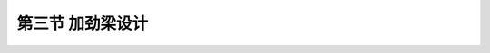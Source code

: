 第三节  加劲梁设计
-----------------------------

.. raw:: html

 <h3 id="test111">第三节  加劲梁设计</h3>
 <p style="text-align:justify;font-family:times new roman"><a href="#idA5-2.60"> [A5-2.60]</a><span id="idA5-2.60"></span>加劲梁类型主要有钢桁梁、钢箱梁、混凝土梁、钢-混组合梁等结构形式，典型截面如<a href="#image5212a">图5-2-12</a>所示，各截面特点及适用情况如<a href="#B5.2.5">表 5-2-5</a>所示。</p>
 
 <link rel="stylesheet" type="text/css" href="../_static/viewer.min.css"/>
 <script src="../_static/viewer.min.js" type="text/javascript" charset="utf-8"></script>

 <div style="text-align:center;"><img id="image5212a" src="../_static/fig/5-2-12a.png" alt="Picture"></div>
 <p style="color: dimgray;text-align: center;">a）钢桁梁</p>
 <script type="text/javascript">var viewer = new Viewer(document.getElementById('image5212a'));</script>

 <div style="text-align:center;"><img id="image5212b" src="../_static/fig/5-2-12b.png" alt="Picture"></div>
 <p style="color: dimgray;text-align: center;"> b）钢箱梁</p>
 <script type="text/javascript">var viewer = new Viewer(document.getElementById('image5212b'));</script>

 <div style="text-align:center;"><img id="image5212c" src="../_static/fig/5-2-12c.png" alt="Picture"></div>
 <p style="color: dimgray;text-align: center;">c）混凝土箱梁</p>
 <script type="text/javascript">var viewer = new Viewer(document.getElementById('image5212c'));</script>

 <div style="text-align:center;"><img id="image5212d" src="../_static/fig/5-2-12d.png" alt="Picture"></div>
 <p style="color: dimgray;text-align: center;">d）钢-混组合梁<br>图5-2-12  加劲梁典型截面示意</p>
 <script type="text/javascript">var viewer = new Viewer(document.getElementById('image5212d'));</script>
 
 <style>
      #biaoge {
         border: 2px solid black;
         border-collapse: collapse;
         margin-bottom:1px;
        
      }
      th, td {
         padding-top: 5px;
         padding-bottom:5px;
         padding-left:5px;
         padding-right:5px;
         border: 1px solid black;
      }
      #eqzs {
         border: 0px;
      }
      #dhbg {
        vertical-align: middle;
      }
 </style>

 <table id="biaoge" style="font-family:times new roman">
                                                                                                            
      <caption style="caption-side:top;text-align: center;color:black" ><b style="text-align:center"> <div id="B5.2.5">表5-2-5   加劲梁类型   </b></caption>	
                                                                                                                          
      <tr>
      <td align="center" width="100px" id="dhbg">加劲梁类型</td>
      <td align="center" width="250px" id="dhbg">适用情况</td>
      <td align="center" width="350px" id="dhbg">结构特点</td>
      </tr>
      <tr>
      <td align="center" id="dhbg">钢桁架</td>
      <td align="center" id="bgkz">适用于跨径比较长的悬索桥，超重载等要求较高的悬索桥，交通困难的山区悬索桥。</td>
      <td align="center" id="bgkz">具有良好的综合抗风性能，建筑高度较高，适合上下层双层交通。与钢箱梁相比，用钢量大、自重大；与混凝土梁相比自重轻，刚度高、抗弯承载力强。但结构组件多，构造较复杂，制造安装较繁琐。</td>
      </tr>
      <tr>
      <td align="center" id="dhbg">钢箱梁</td>
      <td align="center" id="bgkz">适用于跨径比较长的悬索桥和超大跨径悬索桥</td>
      <td align="center" id="bgkz">具有良好的综合抗风性能，建筑高度较低，用钢量省、自重轻，整体抗弯、抗扭刚度好，结构构造及制造安装均较简单，但构件庞大，不适用于山区悬索桥。</td>
      </tr>
      <tr>
      <td align="center" id="dhbg">混凝土梁</td>
      <td align="center" id="bgkz">中等跨径、中等荷载的悬索桥</td>
      <td align="center" id="bgkz">混凝土梁具有自重大、耐久性好等特点。</td>
      </tr>
      <tr>
      <td align="center" id="dhbg">钢-混组合梁</td>
      <td align="center" id="bgkz">适用于大跨径悬索桥</td>
      <td align="center" id="bgkz">钢-混组合加劲梁结构组合灵活，既具备钢结构的优点，也具备混凝土结构的优点。</td>                                                      
      </table>
      <br>

 <p><a href="#id5.2.3.1">一、钢加劲梁</a> <span id="id5.2.3.1"></span></p>
 <p style="text-align:justify;font-family:times new roman"><a href="#idA5-2.61"> [A5-2.61]</a><span id="idA5-2.61"></span>大跨径悬索桥较多采用钢加劲梁。这是因为钢材强度髙，承载能力大；结构轻巧，施工安装便捷；工厂化制造，质量易得到保证。钢加劲梁有钢箱梁和钢桁梁两种形式。根据悬索桥所在的环境条件及运输条件合理选择加劲梁结构形式；跨越大江大河、海湾的大跨径悬索桥，一般具有良好的水上运输条件，宜采用钢箱梁；跨越峡谷、深沟的山区大跨径悬索桥，公路水路运输条件不具备运输大块件梁段，宜采用钢桁梁。</p>
 <p><a href="#id5.2.3.1.1">1. 钢桁梁</a> <span id="id5.2.3.1.1"></span></p>
 <p style="text-align:justify;font-family:times new roman"><a href="#idA5-2.62"> [A5-2.62]</a><span id="idA5-2.62"></span>钢桁梁是悬索桥较常采用的加劲梁形式，由于具有很高的截面抗扭刚度和透空的迎风截面，因而提供了良好的抗风稳定性，并可充分地利用截面空间提供双层桥面以实现公铁两用或多车道布置。</p>
 <p style="text-align:justify;font-family:times new roman"><a href="#idA5-2.63"> [A5-2.63]</a><span id="idA5-2.63"></span>钢桁梁的梁高与跨径之比一般为H/L = 1/70 ~ 1/200。单层桥面的钢桁加劲梁截面构造通常将桥面设在上弦处，双层道路桥面的钢桁加劲梁截面构造则采用两侧主受力桁架连接上下两层桥面，形成稳定可靠的结构体系。为了保证受力、刚度和稳定性，在上下层桥面下都设置主横梁，并与两侧主桁架构成刚性横向框架。由于要满足下层行车净空，上下层主横梁之间不布置连结杆件。</p>
 <p><a href="#id5.2.3.1.2">2. 钢箱梁</a> <span id="id5.2.3.1.2"></span></p>
 <p style="text-align:justify;font-family:times new roman"><a href="#idA5-2.64"> [A5-2.64]</a><span id="idA5-2.64"></span>扁平钢箱式加劲梁结构其截面基本上由四部分组成：上、下翼缘板、腹板和加劲构件。其中上翼缘板又兼作桥面板之用，为了增加箱式加劲梁的整体性，往往采用正交异性钢桥面板。</p>
 <p style="text-align:justify;font-family:times new roman"><a href="#idA5-2.65"> [A5-2.65]</a><span id="idA5-2.65"></span>为了增强扁平钢箱的整体性，每隔一定间距应设置横向联系。框架横联的周边用电焊与翼缘板及腹板焊接。当横联的间距较大时，为防止受压翼缘局部失稳，可在两相邻横联之间，加设横向加劲肋(或称横隔梁)。</p>
 <p style="text-align:justify;font-family:times new roman"><a href="#idA5-2.66"> [A5-2.66]</a><span id="idA5-2.66"></span>为保证翼缘板及腹板的屈曲稳定，在受压区均应加设纵向加劲肋。纵肋截面的基本型式有开口式和闭口式。开口纵肋易于工厂制造，肋与肋之间的连接也较方便。闭口纵肋其有较大的抗扭刚度，屈曲稳定性较好。横肋的截面型式通常采用倒T型。为使纵向加劲肋能连续通过，横肋上应设置槽口。腹板沿长度方向需要设置焊接或栓接的竖向接头，并设纵肋和横肋，防止腹板局部屈曲。</p>
 <p style="text-align:justify;font-family:times new roman"><a href="#idA5-2.67"> [A5-2.67]</a><span id="idA5-2.67"></span>钢箱梁具有良好的空气导流特性和较高的抗扭刚度，保证了钢箱加劲梁的空气动力稳定性。同时，正交异性桥面板既是箱梁的组成部分又是行车道板，有效地节省了用钢量，与桁架加劲梁相比可降低用钢量达20%左右。</p>
 <p><a href="#id5.2.3.1.3">3. 桥面系构造</a> <span id="id5.2.3.1.3"></span></p>
 <p style="text-align:justify;font-family:times new roman"><a href="#idA5-2.68"> [A5-2.68]</a><span id="idA5-2.68"></span>钢桥面板和钢筋混凝土桥面板是悬索桥常用的两种桥面系结构。钢桥面板具有自重轻、刚度大、耐腐蚀等优点，适用于钢桁加劲梁或钢箱加劲梁。现代悬索桥发展的趋势是使用焊接正交异性钢桥面板，钢板厚一般在14mm左右，桥面辅装多为沥青混凝土。钢筋混凝土桥面板具有自重大、刚度小、易受冰灾盐害等缺点，对钢筋和钢梁造成腐蚀。国外在20世纪30年代前后修建的悬索桥多采用此种结构，如美国的金门大桥等。我国在20世纪70年前后修建的悬索桥也多为此种结构。金门大桥在1954年加固改造时将原来的钢筋混凝土桥面板改为钢桥面板，以减轻恒载重量并增设下弦平纵联。</p>

 <p><a href="#id5.2.3.2">二、混凝土加劲梁</a> <span id="id5.2.3.2"></span></p>
 <p style="text-align:justify;font-family:times new roman"><a href="#idA5-2.69"> [A5-2.69]</a><span id="idA5-2.69"></span>混凝土梁自重大、对提高加劲梁抗风稳定性十分有利，但混凝土梁裂缝不易控制，裂缝的开展会降低结构的耐久性，同时混凝土梁的自重大于钢梁，会增加缆索、吊索用钢量，桥塔、锚碇规模亦加大，当悬索桥跨径较大时，采用混凝土梁将导致整体方案不经济。因此，混凝土梁适用于中、小跨径悬索桥。</p>
 <p style="text-align:justify;font-family:times new roman"><a href="#idA5-2.70"> [A5-2.70]</a><span id="idA5-2.70"></span>混凝土梁体的收缩徐变特性会使结构随时间产生较大的变形和预应力损失，并在超静定结构中产生附加次内力，影响结构的正常使用及受力安全。</p>
 <p><a href="#id5.2.3.3">三、钢-混组合加劲梁</a> <span id="id5.2.3.3"></span></p>
 <p style="text-align:justify;font-family:times new roman"><a href="#idA5-2.71"> [A5-2.71]</a><span id="idA5-2.71"></span>“钢-混组合梁”，也称为“钢-混叠合梁”，是指上部混凝土桥面板与下部钢梁通过抗剪连接件连接而组成的结构形式。钢-混组合梁能充分发挥两种材料的优点，使构件在受力上更为合理，突破了单一材料的局限性。随着材料科学的发展，出现了一系列性能优越的新型复合材料，但是因成本太高，不符合经济性的要求，钢-混组合结构仍然是未来桥梁发展的主要方向。</p>
 <p><a href="#id5.2.3.4">四、加劲梁设计参数</a> <span id="id5.2.3.4"></span></p>
 <p><a href="#id5.2.3.4.1">1. 钢桁加劲梁设计参数</a> <span id="id5.2.3.4.1"></span></p>
 <p style="text-align:justify;font-family:times new roman"><a href="#idA5-2.72"> [A5-2.72]</a><span id="idA5-2.72"></span>钢桁加劲梁的设计参数主要包括：钢桁梁的高度、钢桁梁吊装重量及现场接头间长度、桥面宽度及主桁片数布置、钢桁节间长度、横联间距、正交异性板构造参数等。</p>
 
 <p style="text-align:justify;font-family:times new roman" id="aaa"><b>（1）钢桁梁高度</b></p>
 <p style="text-align:justify;font-family:times new roman"><a href="#idA5-2.73"> [A5-2.73]</a><span id="idA5-2.73"></span>钢桁梁高度主要由吊索间距、桥梁宽度、最少用钢量和满足刚度条件等要求来确定。在上承式钢桁梁中，还要考虑容许建筑高度的要求，下承式应保证净空要求。钢桁梁的用钢量主要反映在弦杆和腹杆与桁高的关系上。增加析高，弦杆受力变小，从而弦杆截面面积减小；另一方面，腹杆长度增长，腹杆用钢量增加。降低桁高，将会出现相反情况。因此，可按钢桁梁用钢量最少的经济条件来确定有利的钢桁梁高度，称为经济梁高。钢桁梁的梁高与跨度之比一般为：H/L＝1/70～1/200。</p>
 <p style="text-align:justify;font-family:times new roman" id="aaa"><b>（2）钢桁梁吊装重量及现场接头间长度</b></p>
 <p style="text-align:justify;font-family:times new roman"><a href="#idA5-2.74"> [A5-2.74]</a><span id="idA5-2.74"></span>钢桁梁可考虑分节段制造运输到桥下，利用缆载吊机吊装节段到位后，与已完成节段进行现场连接的方法施工；也可以仅在工厂制造杆件，运输到现场后利用杆件拼装成桥。</p>
 <p style="text-align:justify;font-family:times new roman"><a href="#idA5-2.75"> [A5-2.75]</a><span id="idA5-2.75"></span>施工方法的选择主要取决于桥位处运输及吊装条件，原则上宜尽量采用节段运输拼装的方法。节段长度的划分一方面取决于制造、运输、吊装设备的能力，另一方面宜与吊索在梁上的索距一致，以使节段尽量标准化。跨径在500～1 000m的悬索桥的节段长度一般在10～16m。</p>
 <p style="text-align:justify;font-family:times new roman" id="aaa"><b>（3）桥面宽度及主桁片数</b></p>
 <p style="text-align:justify;font-family:times new roman"><a href="#idA5-2.76"> [A5-2.76]</a><span id="idA5-2.76"></span>桥面宽度主要根据车道数及相关规范确定，对于悬索桥需考虑在吊索附近留有检修通道；主桁片数的选择主要根据桥梁宽度及下层空间要求进行选择。主桁的横向间距由横向刚度和稳定性来决定。</p>
 <p style="text-align:justify;font-family:times new roman" id="aaa"><b>（4）桁架节间长度</b></p>
 <p style="text-align:justify;font-family:times new roman"><a href="#idA5-2.77"> [A5-2.77]</a><span id="idA5-2.77"></span>主桁架的节间长度直接影响到主桁架斜腹杆的倾角和桥梁跨径。桁架的剪力靠斜杆承受，倾角大小影响腹杆受力大小。一般合理的斜杆倾角（与竖杆的夹角）在30°～50°范围内。从构造角度出发，斜杆的倾角也不宜超出30°～50°范围，因为斜杆与竖杆的夹角过大或过小，造成节点板过高或过长，节点构造将较复杂。</p>
 <p style="text-align:justify;font-family:times new roman"><a href="#idA5-2.78"> [A5-2.78]</a><span id="idA5-2.78"></span>主桁高度用h表示，合理的节间长度为（0.6～0.8）h（对带有竖杆的三角形体系）和（1.0～1.2）h（对纯三角形腹杆体系）。我国多座悬索桥在确定桁高和节间长度时，还考虑了尽量利用现有工厂的节点模型样板设备，节间长度均为8m或8m的2倍。</p>
 <p style="text-align:justify;font-family:times new roman" id="aaa"><b>（5）横联间距</b></p>
 <p style="text-align:justify;font-family:times new roman"><a href="#idA5-2.79"> [A5-2.79]</a><span id="idA5-2.79"></span>一般在设置有吊索的位置均需设置主横联，副横联的设置间距取决于桁梁横向稳定、纵梁及桥面板受力，并设置于节点板处。</p>
 <p style="text-align:justify;font-family:times new roman" id="aaa"><b>（6）正交异性板构造参数</b></p>
 <p style="text-align:justify;font-family:times new roman"><a href="#idA5-2.80"> [A5-2.80]</a><span id="idA5-2.80"></span>正交异性板的设计参数主要包括板厚、加劲肋形式、尺寸及布置间距。这些参数的选择主要取决于桥面板受力及变形控制，既要满足强度要求，又要具有足够的刚度，以满足钢桥面的铺装要求。</p>
 <p style="text-align:justify;font-family:times new roman"><a href="#idA5-2.81"> [A5-2.81]</a><span id="idA5-2.81"></span>国内外已建成的长大跨悬索桥的钢桁架加劲梁相关设计参数见<a href="#B5.2.6">表 5-2-6</a>。</p>

 <table id="biaoge" style="font-family:times new roman">
                                                                                                               
      <caption style="caption-side:top;text-align: center;color:black" ><b style="text-align:center"> <div id="B5.2.6">表5-2-6   已建长大悬索桥钢桁加劲梁设计参数   </b></caption>	
                                                                                                                             
      <tr>
      <td align="center" width="300px" id="dhbg">桥	名</td>
      <td align="center" width="100px" id="dhbg">主跨长<br>L（m）</td>
      <td align="center" width="100px" id="dhbg">桁高<br>H(m)</td>
      <td align="center" width="100px" id="dhbg">桁宽<br>B(m)</td>
      <td align="center" width="50px" id="dhbg">H/L</td>
      <td align="center" width="50px" id="dhbg">B/L</td>
      <td align="center" width="50px" id="dhbg">B/H</td>
      <td align="center" width="100px" id="dhbg">单位用钢量（t/m）</td>
      <td align="center" width="100px" id="dhbg">用途</td>
      <td align="center" width="100px" id="dhbg">竣工年（年）</td>
      </tr>
      <tr>
      <td align="center" id="dhbg">明石海峡大桥</td>
      <td align="center" id="dhbg">1 991</td>
      <td align="center" id="dhbg">14.0</td>
      <td align="center" id="dhbg">35.5</td>
      <td align="center" id="dhbg">1/142</td>
      <td align="center" id="dhbg">1/56</td>
      <td align="center" id="dhbg">2.5</td>
      <td align="center" id="dhbg">28.7</td>
      <td align="center" id="dhbg">公铁两用</td>
      <td align="center" id="dhbg">1998</td>
      </tr>
      <tr>
      <td align="center" id="dhbg">香港青马大桥</td>
      <td align="center" id="dhbg">1 377</td>
      <td align="center" id="dhbg">7. 6</td>
      <td align="center" id="dhbg">41</td>
      <td align="center" id="dhbg">1/181</td>
      <td align="center" id="dhbg">1/33.6</td>
      <td align="center" id="dhbg">2.5</td>
      <td align="center" id="dhbg">28.7</td>
      <td align="center" id="dhbg">公铁两用</td>
      <td align="center" id="dhbg">1998</td>
      </tr>
      <tr>
      <td align="center" id="dhbg">维拉扎诺桥</td>
      <td align="center" id="dhbg">1 298</td>
      <td align="center" id="dhbg">7.3</td>
      <td align="center" id="dhbg">30.6</td>
      <td align="center" id="dhbg">1/177</td>
      <td align="center" id="dhbg">1/42</td>
      <td align="center" id="dhbg">4.2</td>
      <td align="center" id="dhbg">22.2</td>
      <td align="center" id="dhbg">双层桥面</td>
      <td align="center" id="dhbg">1964</td>
      </tr>
      <tr>
      <td align="center" id="dhbg">金门大桥</td>
      <td align="center" id="dhbg">1 280</td>
      <td align="center" id="dhbg">7. 6</td>
      <td align="center" id="dhbg">27.4</td>
      <td align="center" id="dhbg">1/168</td>
      <td align="center" id="dhbg">1/47</td>
      <td align="center" id="dhbg">3.6</td>
      <td align="center" id="dhbg">11.09</td>
      <td align="center" id="dhbg">单层桥面</td>
      <td align="center" id="dhbg">1937</td>
      </tr>
      <tr>
      <td align="center" id="dhbg">麦基纳克桥</td>
      <td align="center" id="dhbg">1158</td>
      <td align="center" id="dhbg">11.6</td>
      <td align="center" id="dhbg">20.7</td>
      <td align="center" id="dhbg">1/100</td>
      <td align="center" id="dhbg">1/56</td>
      <td align="center" id="dhbg">1.8</td>
      <td align="center" id="dhbg">4.1～6.15</td>
      <td align="center" id="dhbg">单层桥面</td>
      <td align="center" id="dhbg">1957</td>
      </tr>
      <tr>
      <td align="center" id="dhbg">南备赞瀨沪桥</td>
      <td align="center" id="dhbg">1 100</td>
      <td align="center" id="dhbg">13.0</td>
      <td align="center" id="dhbg">30.0</td>
      <td align="center" id="dhbg">1/85</td>
      <td align="center" id="dhbg">1/37</td>
      <td align="center" id="dhbg">2.3</td>
      <td align="center" id="dhbg">26.33</td>
      <td align="center" id="dhbg">公铁两用</td>
      <td align="center" id="dhbg">1988</td>
      </tr>
      <tr>
      <td align="center" id="dhbg">乔治・华盛顿桥</td>
      <td align="center" id="dhbg">1067</td>
      <td align="center" id="dhbg">9. 1</td>
      <td align="center" id="dhbg">32.3</td>
      <td align="center" id="dhbg">1/117</td>
      <td align="center" id="dhbg">1/33</td>
      <td align="center" id="dhbg">3.5</td>
      <td align="center" id="dhbg">19.85</td>
      <td align="center" id="dhbg">双层桥面</td>
      <td align="center" id="dhbg">1931</td>
      </tr>
      <tr>
      <td align="center" id="dhbg">Sal XII 桥</td>
      <td align="center" id="dhbg">1013</td>
      <td align="center" id="dhbg">10.7</td>
      <td align="center" id="dhbg">21.0</td>
      <td align="center" id="dhbg">1/95</td>
      <td align="center" id="dhbg">1/48</td>
      <td align="center" id="dhbg">2.9</td>
      <td align="center" id="dhbg">5. 59～7.13</td>
      <td align="center" id="dhbg">公铁两用</td>
      <td align="center" id="dhbg">1966</td>
      </tr>
      <tr>
      <td align="center" id="dhbg">福斯公路桥</td>
      <td align="center" id="dhbg">1 006</td>
      <td align="center" id="dhbg">8.4</td>
      <td align="center" id="dhbg">23.8</td>
      <td align="center" id="dhbg">1/120</td>
      <td align="center" id="dhbg">1/4.4</td>
      <td align="center" id="dhbg">2.0</td>
      <td align="center" id="dhbg">11.8</td>
      <td align="center" id="dhbg">单层桥面</td>
      <td align="center" id="dhbg">1964</td>
      </tr>
      <tr>
      <td align="center" id="dhbg">北备赞瀨沪桥</td>
      <td align="center" id="dhbg">990</td>
      <td align="center" id="dhbg">13.0</td>
      <td align="center" id="dhbg">30.0</td>
      <td align="center" id="dhbg">1/76</td>
      <td align="center" id="dhbg">1/33</td>
      <td align="center" id="dhbg">2.3</td>
      <td align="center" id="dhbg">26.33</td>
      <td align="center" id="dhbg">公铁两用</td>
      <td align="center" id="dhbg">1988</td>
      </tr>
      <tr>
      <td align="center" id="dhbg">下津井瀨户桥</td>
      <td align="center" id="dhbg">940</td>
      <td align="center" id="dhbg">13.0</td>
      <td align="center" id="dhbg">30.0</td>
      <td align="center" id="dhbg">1/12</td>
      <td align="center" id="dhbg">1/31</td>
      <td align="center" id="dhbg">2.3</td>
      <td align="center" id="dhbg">26.33</td>
      <td align="center" id="dhbg">公铁两用</td>
      <td align="center" id="dhbg">1984</td>
      </tr>
      <tr>
      <td align="center" id="dhbg">大鸣门桥</td>
      <td align="center" id="dhbg">876</td>
      <td align="center" id="dhbg">12.5</td>
      <td align="center" id="dhbg">34.0</td>
      <td align="center" id="dhbg">1/72</td>
      <td align="center" id="dhbg">1/31</td>
      <td align="center" id="dhbg">2.1</td>
      <td align="center" id="dhbg">—</td>
      <td align="center" id="dhbg">公铁两用</td>
      <td align="center" id="dhbg">1985</td>
      </tr>
      <tr>
      <td align="center" id="dhbg">塔科玛新桥</td>
      <td align="center" id="dhbg">853</td>
      <td align="center" id="dhbg">10.1</td>
      <td align="center" id="dhbg">18.3</td>
      <td align="center" id="dhbg">1/85</td>
      <td align="center" id="dhbg">1/47</td>
      <td align="center" id="dhbg">1.8</td>
      <td align="center" id="dhbg">—</td>
      <td align="center" id="dhbg">单层桥面</td>
      <td align="center" id="dhbg">1950</td>
      </tr>
      <tr>
      <td align="center" id="dhbg">因岛大桥</td>
      <td align="center" id="dhbg">770</td>
      <td align="center" id="dhbg">9.0</td>
      <td align="center" id="dhbg">26.0</td>
      <td align="center" id="dhbg">1/86</td>
      <td align="center" id="dhbg">1/30</td>
      <td align="center" id="dhbg">2.9</td>
      <td align="center" id="dhbg">10.65</td>
      <td align="center" id="dhbg">单层桥面桥</td>
      <td align="center" id="dhbg">1983</td>
      </tr>                   
      </table>
      <br>
 <p><a href="#id5.2.3.4.2">2. 钢箱加劲梁设计参数</a> <span id="id5.2.3.4.2"></span></p>
 <p style="text-align:justify;font-family:times new roman"><a href="#idA5-2.82"> [A5-2.82]</a><span id="idA5-2.82"></span>钢箱梁加劲梁设计参数主要包括：箱梁高度、箱梁吊装重量及现场接头间长度、风嘴的倾角、横隔梁间距、正交异性板构造参数等。</p>
 <p style="text-align:justify;font-family:times new roman" id="aaa"><b>（1）箱梁高度</b></p>
 <p style="text-align:justify;font-family:times new roman"><a href="#idA5-2.83"> [A5-2.83]</a><span id="idA5-2.83"></span>在大跨径悬索桥结构中，主要承重构件为主缆，桥梁的总体刚度主要由主缆的重力刚度提供，与加劲梁高度没有很大关系，加劲梁梁高的选择主要考虑加劲梁在横向风压作用下的静力效应，以及静力发散、风动力稳定性。<a href="#B5.2.7">表 5-2-7</a>列岀了国内外大跨悬索桥钢箱加劲梁高跨比、高宽比的有关资料。</p>
 
 <table id="biaoge" style="font-family:times new roman">
                                                                                                                  
      <caption style="caption-side:top;text-align: center;color:black" ><b style="text-align:center"> <div id="B5.2.7">表5-2-7   国内外大跨悬索桥加劲梁高跨比、高宽比   </b></caption>	
                                                                                                                                
      <tr>
      <td align="center" width="200px" id="dhbg">桥	名</td>
      <td align="center" width="80px" id="dhbg">国家</td>
      <td align="center" width="70px" id="dhbg">建成时间</td>
      <td align="center" width="200px" id="dhbg">跨度<br>(m)</td>
      <td align="center" width="70px" id="dhbg">梁高<br>(m)</td>
      <td align="center" width="70px" id="dhbg">梁宽<br>(m)</td>
      <td align="center" width="70px" id="dhbg">高跨比</td>
      <td align="center" width="100px" id="dhbg">高宽比</td>
      </tr>
      <tr>
      <td align="center" id="dhbg">大贝尔特东桥</td>
      <td align="center" id="dhbg">丹麦</td>
      <td align="center" id="dhbg">1998</td>
      <td align="center" id="dhbg">420+1 624+420</td>
      <td align="center" id="dhbg">4.0</td>
      <td align="center" id="dhbg">31.0</td>
      <td align="center" id="dhbg">1 : 378</td>
      <td align="center" id="dhbg">1: 7. 2</td>
      </tr>
      <tr>
      <td align="center" id="dhbg">亨伯尔桥</td>
      <td align="center" id="dhbg">英国</td>
      <td align="center" id="dhbg">1981</td>
      <td align="center" id="dhbg">530+1 410+280</td>
      <td align="center" id="dhbg">4. 5</td>
      <td align="center" id="dhbg">22.0</td>
      <td align="center" id="dhbg">1 : 313</td>
      <td align="center" id="dhbg">1: 4. 9</td>
      </tr>
      <tr>
      <td align="center" id="dhbg">江阴长江公路大桥</td>
      <td align="center" id="dhbg">中国</td>
      <td align="center" id="dhbg">1999</td>
      <td align="center" id="dhbg">336.5 + 1 385+309.3</td>
      <td align="center" id="dhbg">3. 0</td>
      <td align="center" id="dhbg">32. 5</td>
      <td align="center" id="dhbg">1 : 462</td>
      <td align="center" id="dhbg">1: 10. 8</td>
      </tr>
      <tr>
      <td align="center" id="dhbg">博斯普鲁斯二桥</td>
      <td align="center" id="dhbg">土耳其</td>
      <td align="center" id="dhbg">1988</td>
      <td align="center" id="dhbg">210+1 090+210</td>
      <td align="center" id="dhbg">3. 0</td>
      <td align="center" id="dhbg">33. 8</td>
      <td align="center" id="dhbg">1 : 363</td>
      <td align="center" id="dhbg">1: 11. 3</td>
      </tr>
      <tr>
      <td align="center" id="dhbg">博斯普鲁斯一桥</td>
      <td align="center" id="dhbg">土耳其</td>
      <td align="center" id="dhbg">1973</td>
      <td align="center" id="dhbg">231 + 1 074+255</td>
      <td align="center" id="dhbg">3. 0</td>
      <td align="center" id="dhbg">28. 2</td>
      <td align="center" id="dhbg">1 : 358</td>
      <td align="center" id="dhbg">1: 9. 4</td>
      </tr>
      <tr>
      <td align="center" id="dhbg">西陵长江大桥</td>
      <td align="center" id="dhbg">中国</td>
      <td align="center" id="dhbg">1996</td>
      <td align="center" id="dhbg">225 + 900+225</td>
      <td align="center" id="dhbg">3. 0</td>
      <td align="center" id="dhbg">20. 5</td>
      <td align="center" id="dhbg">1 : 300</td>
      <td align="center" id="dhbg">1: 6. 9</td>
      </tr>
      <tr>
      <td align="center" id="dhbg">塞文桥</td>
      <td align="center" id="dhbg">英国</td>
      <td align="center" id="dhbg">1966</td>
      <td align="center" id="dhbg">304. 8+987. 55+304. 8</td>
      <td align="center" id="dhbg">3. 05</td>
      <td align="center" id="dhbg">22. 86</td>
      <td align="center" id="dhbg">1 : 324</td>
      <td align="center" id="dhbg">1: 7.5</td>
      </tr>
      <tr>
      <td align="center" id="dhbg">厦门海沧大桥</td>
      <td align="center" id="dhbg">中国</td>
      <td align="center" id="dhbg">1999</td>
      <td align="center" id="dhbg">230+648+230</td>
      <td align="center" id="dhbg">3.0</td>
      <td align="center" id="dhbg">35.0</td>
      <td align="center" id="dhbg">1 : 216</td>
      <td align="center" id="dhbg">1: 11. 7</td>
      </tr>
      <tr>
      <td align="center" id="dhbg">小贝尔特桥</td>
      <td align="center" id="dhbg">丹麦</td>
      <td align="center" id="dhbg">1970</td>
      <td align="center" id="dhbg">240+600+240</td>
      <td align="center" id="dhbg">3. 0</td>
      <td align="center" id="dhbg">28. 1</td>
      <td align="center" id="dhbg">1 : 200</td>
      <td align="center" id="dhbg">1: 9. 4</td>
      </tr>
      <tr>
      <td align="center" id="dhbg">大岛大桥</td>
      <td align="center" id="dhbg">日本</td>
      <td align="center" id="dhbg">1988</td>
      <td align="center" id="dhbg">140+560+140</td>
      <td align="center" id="dhbg">2.2</td>
      <td align="center" id="dhbg">23. 7</td>
      <td align="center" id="dhbg">1 : 255</td>
      <td align="center" id="dhbg">1: 10. 8</td>
      </tr>                   
      </table>
      <br>
 
 <p style="text-align:justify;font-family:times new roman" id="aaa"><b>（2）箱梁吊装重量及现场接头间长度</b></p>
 <p style="text-align:justify;font-family:times new roman"><a href="#idA5-2.84"> [A5-2.84]</a><span id="idA5-2.84"></span>钢箱梁一般采用节段制造运输到桥下，利用缆载吊机吊装节段到位后，与已完成节段进行现场连接的方法施工；节段长度的划分取决于制造、运输、吊装设备的能力，宜与吊索在梁上的索距一致，以使节段尽量标准化。跨径在500～1 000m 的悬索桥的节段长度一般在10～16m。</p>
 <p style="text-align:justify;font-family:times new roman" id="aaa"><b>（3）风嘴的倾角</b></p>
 <p style="text-align:justify;font-family:times new roman"><a href="#idA5-2.85"> [A5-2.85]</a><span id="idA5-2.85"></span>风嘴的形式及倾角直接影响箱梁截面的风阻系数，影响桥梁的风动力性能，同时风嘴角度选择中还应考虑保证制造焊接作业空间要求，风嘴的倾角需经过风洞试验后确定。</p>
 <p style="text-align:justify;font-family:times new roman" id="aaa"><b>（4）横隔板间距</b></p>
 <p style="text-align:justify;font-family:times new roman"><a href="#idA5-2.86"> [A5-2.86]</a><span id="idA5-2.86"></span>一般在设置有吊索的位置均需设置横隔板，其他位置的横隔板设置间距应能保证箱梁横向受力、保证箱梁截面不发生变形，利于桥面板受力，已建成桥梁横隔板间距一般在3.0～4.5m之间。如横隔板内距较大时，可在两相邻的两横隔板之间，增加横肋以加强桥面板的刚度。</p>
 <p style="text-align:justify;font-family:times new roman" id="aaa"><b>（5）正交异性板构造参数</b></p>
 <p style="text-align:justify;font-family:times new roman"><a href="#idA5-2.87"> [A5-2.87]</a><span id="idA5-2.87"></span>正交异性板的设计参数主要包括板厚、加劲肋形式、尺寸及布置间距。这些参数的选择主要决定于桥面板受力及变形控制，既要满足强度要求，又要具有足够的刚度，满足钢桥面铺装的要求。</p>
 <p><a href="#id5.2.3.4.3">3. 组合式加劲梁设计参数</a> <span id="id5.2.3.4.3"></span></p>
 <p style="text-align:justify;font-family:times new roman"><a href="#idA5-2.88"> [A5-2.88]</a><span id="idA5-2.88"></span>组合式加劲梁设计参数与钢桁梁设计参数基本一致，只是组合式加劲梁采用混凝土桥面板，需综合考虑桥面板受力，最终确定混凝土板的厚度。</p>
 <p><a href="#id5.2.3.4.4">4. 加劲梁约束条件设计参数</a> <span id="id5.2.3.4.4"></span></p>
 <p style="text-align:justify;font-family:times new roman"><a href="#idA5-2.89"> [A5-2.89]</a><span id="idA5-2.89"></span>约束条件参数主要包括以下方面的含义:①纵向阻尼参数的确定；②三跨连续体系如考虑在索塔处设置弹性支撑时弹簧刚度的确定；③横向支承、横向抗风支座、刚性限位挡块或横向阻尼器确定。</p>
 












